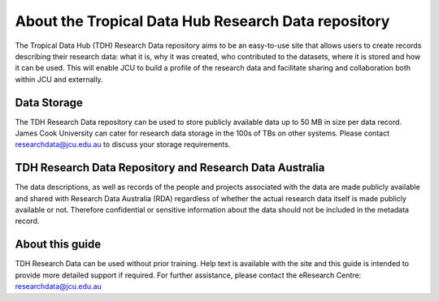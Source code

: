 About the Tropical Data Hub Research Data repository
====================================================

The Tropical Data Hub (TDH) Research Data repository aims to be an easy-to-use site that 
allows users to create records describing their research data: what it is, why it was created, 
who contributed to the datasets, where it is stored and how it can be used. This will enable 
JCU to build a profile of the research data and facilitate sharing and collaboration both within 
JCU and externally. 

Data Storage
------------
The TDH Research Data repository can be used to store publicly available data up to 50 MB in size
per data record. James Cook University can cater for research data storage in the 100s of TBs on other
systems. Please contact researchdata@jcu.edu.au to discuss your storage requirements.

TDH Research Data Repository and Research Data Australia
--------------------------------------------------------

The data descriptions, as well as records of the people and projects associated with the data  
are made publicly available and shared with Research Data Australia (RDA) regardless of 
whether the actual research data itself is made publicly available or not. Therefore 
confidential or sensitive information about the data should not be included in the metadata 
record.

About this guide
-----------------

TDH Research Data can be used without prior training. Help text is available with the site 
and this guide is intended to provide more detailed support if required. For further 
assistance, please contact the eResearch Centre: researchdata@jcu.edu.au

